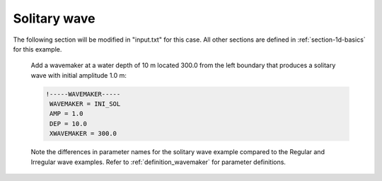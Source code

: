 .. _section-1d-solitary:

Solitary wave 
#############

.. figure:: images/simple_cases/eta_1d_solitary.jpg
    :width: 400px
    :align: center
    :height: 500px
    :alt: alternate text
    :figclass: align-center

The following section will be modified in "input.txt" for this case. All other sections are defined in :ref:`section-1d-basics` for this example.

 Add a wavemaker at a water depth of 10 m located 300.0 from the left boundary that produces a solitary wave with initial amplitude 1.0 m:

 .. code-block:: rest

        !-----WAVEMAKER-----
         WAVEMAKER = INI_SOL
         AMP = 1.0
         DEP = 10.0 
         XWAVEMAKER = 300.0 
 
 Note the differences in parameter names for the solitary wave example compared to the Regular and Irregular wave examples. Refer to :ref:`definition_wavemaker` for parameter definitions.
